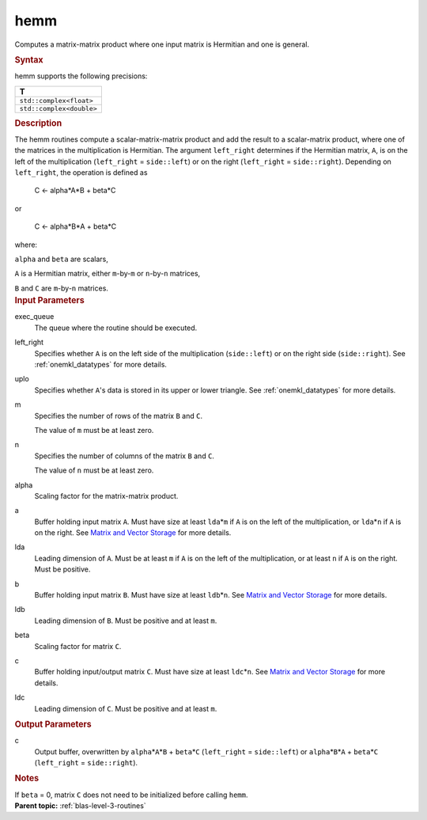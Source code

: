 .. _hemm:

hemm
====


.. container::


   Computes a matrix-matrix product where one input matrix is Hermitian
   and one is general.


   .. container:: section
      :name: GUID-F06C86BA-4F57-4608-B0D7-F7B920F867D7


      .. rubric:: Syntax
         :name: syntax
         :class: sectiontitle


      .. cpp:function::  void hemm(queue &exec_queue, side left_right,      uplo upper_lower, std::int64_t m, std::int64_t n, T alpha,      buffer<T,1> &a, std::int64_t lda, buffer<T,1> &b, std::int64_t      ldb, T beta, buffer<T,1> &c, std::int64_t ldc)

      hemm supports the following precisions:


      .. list-table:: 
         :header-rows: 1

         * -  T 
         * -  ``std::complex<float>`` 
         * -  ``std::complex<double>`` 




.. container:: section
   :name: GUID-835E7F58-406E-444F-9DFD-121B84C22284


   .. rubric:: Description
      :name: description
      :class: sectiontitle


   The hemm routines compute a scalar-matrix-matrix product and add the
   result to a scalar-matrix product, where one of the matrices in the
   multiplication is Hermitian. The argument ``left_right`` determines
   if the Hermitian matrix, ``A``, is on the left of the multiplication
   (``left_right`` = ``side::left``) or on the right (``left_right`` =
   ``side::right``). Depending on ``left_right``, the operation is
   defined as


  


      C <- alpha*A*B + beta*C


   or


  


      C <- alpha*B*A + beta*C


   where:


   ``alpha`` and ``beta`` are scalars,


   ``A`` is a Hermitian matrix, either ``m``-by-``m`` or ``n``-by-``n``
   matrices,


   ``B`` and ``C`` are ``m``-by-``n`` matrices.


.. container:: section
   :name: GUID-922C5F92-38B2-457B-B6C7-3CDD0531F97D


   .. rubric:: Input Parameters
      :name: input-parameters
      :class: sectiontitle


   exec_queue
      The queue where the routine should be executed.


   left_right
      Specifies whether ``A`` is on the left side of the multiplication
      (``side::left``) or on the right side (``side::right``). See
      :ref:`onemkl_datatypes` for more
      details.


   uplo
      Specifies whether ``A``'s data is stored in its upper or lower
      triangle. See
      :ref:`onemkl_datatypes` for more
      details.


   m
      Specifies the number of rows of the matrix ``B`` and ``C``.


      The value of ``m`` must be at least zero.


   n
      Specifies the number of columns of the matrix ``B`` and ``C``.


      The value of ``n`` must be at least zero.


   alpha
      Scaling factor for the matrix-matrix product.


   a
      Buffer holding input matrix ``A``. Must have size at least
      ``lda``\ \*\ ``m`` if ``A`` is on the left of the multiplication,
      or ``lda``\ \*\ ``n`` if ``A`` is on the right. See `Matrix and
      Vector Storage <../matrix-storage.html>`__
      for more details.


   lda
      Leading dimension of ``A``. Must be at least ``m`` if ``A`` is on
      the left of the multiplication, or at least ``n`` if ``A`` is on
      the right. Must be positive.


   b
      Buffer holding input matrix ``B``. Must have size at least
      ``ldb``\ \*\ ``n``. See `Matrix and Vector
      Storage <../matrix-storage.html>`__ for
      more details.


   ldb
      Leading dimension of ``B``. Must be positive and at least ``m``.


   beta
      Scaling factor for matrix ``C``.


   c
      Buffer holding input/output matrix ``C``. Must have size at least
      ``ldc``\ \*\ ``n``. See `Matrix and Vector
      Storage <../matrix-storage.html>`__ for
      more details.


   ldc
      Leading dimension of ``C``. Must be positive and at least ``m``.


.. container:: section
   :name: GUID-94385C78-968D-4C03-AA5C-7379D5607800


   .. rubric:: Output Parameters
      :name: output-parameters
      :class: sectiontitle


   
       



   c
      Output buffer, overwritten by ``alpha``\ \*\ ``A``\ \*\ ``B`` +
      ``beta``\ \*\ ``C`` (``left_right`` = ``side::left``) or
      ``alpha``\ \*\ ``B``\ \*\ ``A`` + ``beta``\ \*\ ``C``
      (``left_right`` = ``side::right``).


.. container:: section
   :name: EXAMPLE_5EF48B8A07D849EA84A74FE22F0D5B24


   .. rubric:: Notes
      :name: notes
      :class: sectiontitle


   If ``beta`` = 0, matrix ``C`` does not need to be initialized before
   calling ``hemm``.


.. container:: familylinks


   .. container:: parentlink


      **Parent topic:** :ref:`blas-level-3-routines`
      



